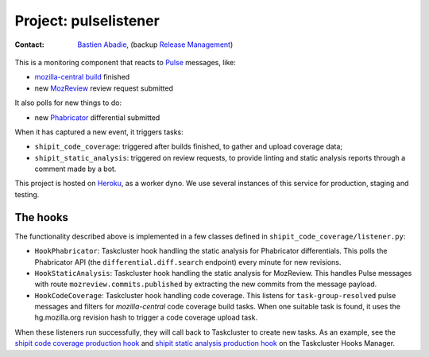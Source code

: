 .. pulselistener-project:

Project: pulselistener
==============================

:contact: `Bastien Abadie`_, (backup `Release Management`_)

This is a monitoring component that reacts to Pulse_ messages, like:

- `mozilla-central build`_ finished
- new MozReview_ review request submitted

It also polls for new things to do:

- new Phabricator_ differential submitted

When it has captured a new event, it triggers tasks:

- ``shipit_code_coverage``: triggered after builds finished, to gather and
  upload coverage data;
- ``shipit_static_analysis``: triggered on review requests, to provide linting
  and static analysis reports through a comment made by a bot.

This project is hosted on Heroku_, as a worker dyno. We use several instances
of this service for production, staging and testing.

The hooks
---------

The functionality described above is implemented in a few classes defined in
``shipit_code_coverage/listener.py``:

- ``HookPhabricator``: Taskcluster hook handling the static analysis for
  Phabricator differentials. This polls the Phabricator API (the
  ``differential.diff.search`` endpoint) every minute for new revisions.
- ``HookStaticAnalysis``: Taskcluster hook handling the static analysis for
  MozReview. This handles Pulse messages with route
  ``mozreview.commits.published`` by extracting the new commits from the
  message payload.
- ``HookCodeCoverage``: Taskcluster hook handling code coverage. This listens
  for ``task-group-resolved`` pulse messages and filters for `mozilla-central`
  code coverage build tasks. When one suitable task is found, it uses the
  hg.mozilla.org revision hash to trigger a code coverage upload task.

When these listeners run successfully, they will call back to Taskcluster to
create new tasks. As an example, see the `shipit code coverage production
hook`_ and `shipit static analysis production hook`_ on the Taskcluster Hooks
Manager.


.. _Bastien Abadie: https://github.com/La0
.. _Release Management: https://wiki.mozilla.org/Release_Management
.. _Pulse: https://wiki.mozilla.org/Auto-tools/Projects/Pulse
.. _Heroku: https://www.heroku.com/
.. _shipit code coverage production hook: https://tools.taskcluster.net/hooks/project-releng/services-production-codecoverage
.. _shipit static analysis production hook: https://tools.taskcluster.net/hooks/project-releng/services-production-shipit-static-analysis
.. _mozilla-central build: https://treeherder.mozilla.org/#/jobs?repo=mozilla-central
.. _Phabricator: https://phabricator.services.mozilla.com/
.. _MozReview: https://reviewboard.mozilla.org/
